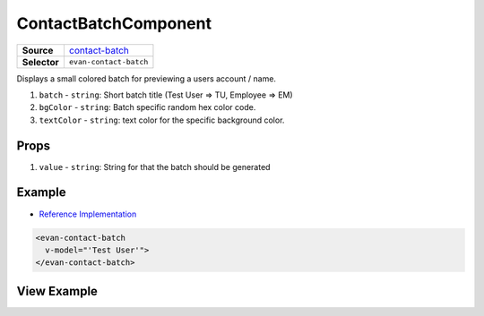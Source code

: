 =====================
ContactBatchComponent
=====================

.. list-table:: 
   :widths: auto
   :stub-columns: 1

   * - Source
     - `contact-batch <https://github.com/evannetwork/ui-vue/tree/master/dapps/evancore.vue.libs/src/components/contact-batch>`__
   * - Selector
     - ``evan-contact-batch``

Displays a small colored batch for previewing a users account / name.

#. ``batch`` - ``string``: Short batch title (Test User => TU, Employee => EM)
#. ``bgColor`` - ``string``: Batch specific random hex color code.
#. ``textColor`` - ``string``: text color for the specific background color.

Props
=====

#. ``value`` - ``string``: String for that the batch should be generated

Example
=======
- `Reference Implementation <https://github.com/evannetwork/ui-vue/blob/master/dapps/evancore.vue.libs/src/components/dapp-wrapper/dapp-wrapper.vue>`__

.. code-block:: html

  <evan-contact-batch
    v-model="'Test User'">
  </evan-contact-batch>

View Example
============

.. image:: ../../../images/vue/contact-batch.png
   :width: 200

